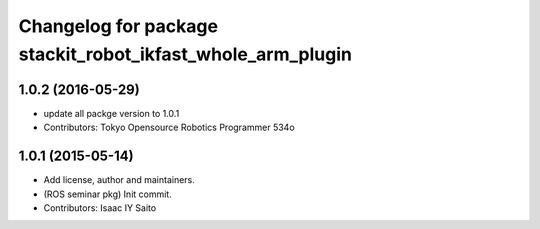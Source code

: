 ^^^^^^^^^^^^^^^^^^^^^^^^^^^^^^^^^^^^^^^^^^^^^^^^^^^^^^^^^^^
Changelog for package stackit_robot_ikfast_whole_arm_plugin
^^^^^^^^^^^^^^^^^^^^^^^^^^^^^^^^^^^^^^^^^^^^^^^^^^^^^^^^^^^

1.0.2 (2016-05-29)
------------------
* update all packge version to 1.0.1
* Contributors: Tokyo Opensource Robotics Programmer 534o

1.0.1 (2015-05-14)
------------------
* Add license, author and maintainers.
* (ROS seminar pkg) Init commit.
* Contributors: Isaac IY Saito
